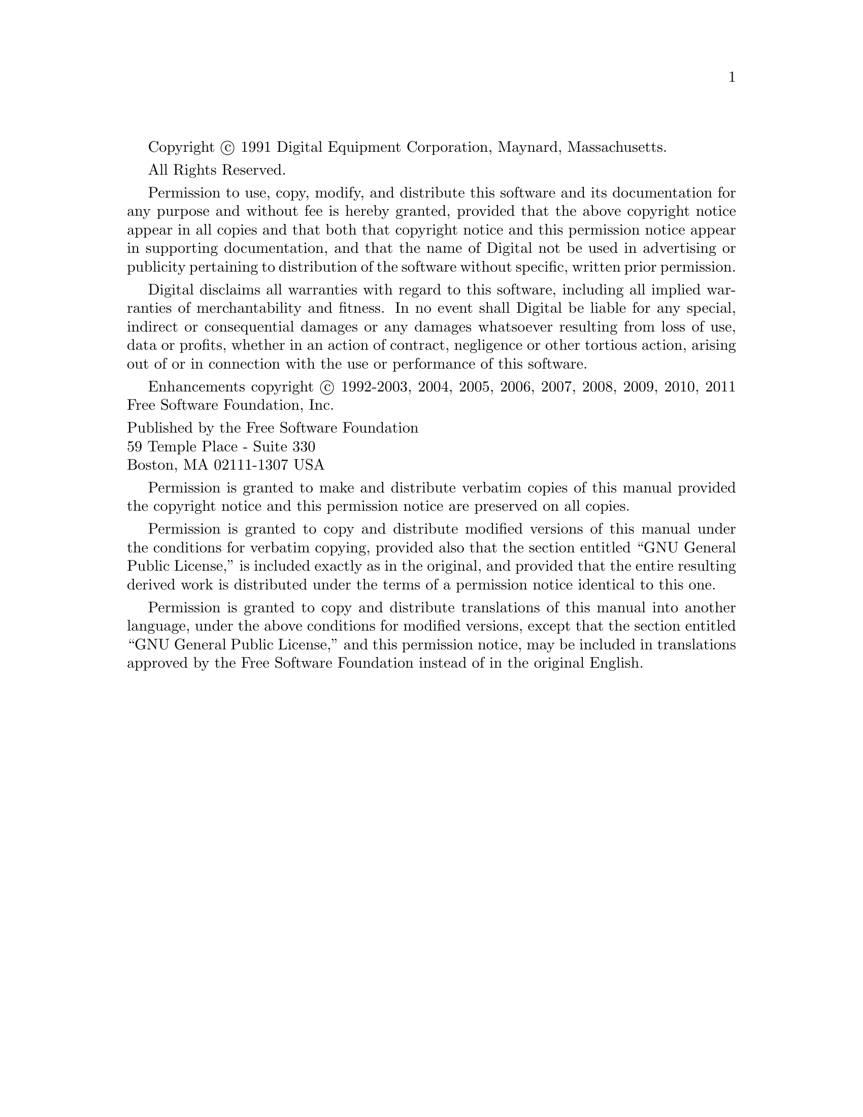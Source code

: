 
@setfilename copyright.info

Copyright @copyright{} 1991 Digital Equipment Corporation, Maynard, Massachusetts.

All Rights Reserved.

Permission to use, copy, modify, and distribute this software and its
documentation for any purpose and without fee is hereby granted,
provided that the above copyright notice appear in all copies and that
both that copyright notice and this permission notice appear in
supporting documentation, and that the name of Digital not be
used in advertising or publicity pertaining to distribution of the
software without specific, written prior permission.

Digital disclaims all warranties with regard to this software, including
all implied warranties of merchantability and fitness.  In no event shall
Digital be liable for any special, indirect or consequential damages or
any damages whatsoever resulting from loss of use, data or profits,
whether in an action of contract, negligence or other tortious action,
arising out of or in connection with the use or performance of this
software.

Enhancements copyright @copyright{} 1992-2003, 2004, 2005, 2006, 2007,
2008, 2009, 2010, 2011 Free Software Foundation, Inc.

@format
Published by the Free Software Foundation
59 Temple Place - Suite 330
Boston, MA 02111-1307 USA
@end format

Permission is granted to make and distribute verbatim copies of
this manual provided the copyright notice and this permission notice
are preserved on all copies.

@ignore
Permission is granted to process this file through Tex and print the
results, provided the printed document carries copying permission
notice identical to this one except for the removal of this paragraph
(this paragraph not being relevant to the printed manual).

@end ignore
Permission is granted to copy and distribute modified versions of this
manual under the conditions for verbatim copying, provided also that the
section entitled ``GNU General Public License,''
is included exactly as in the original, and provided that the entire
resulting derived work is distributed under the terms of a permission
notice identical to this one.

Permission is granted to copy and distribute translations of this manual
into another language, under the above conditions for modified versions,
except that the section entitled ``GNU General Public License,''
and this permission notice, may be included in translations approved by
the Free Software Foundation instead of in the original English.
